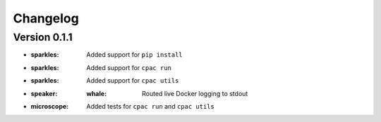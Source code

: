 =========
Changelog
=========

Version 0.1.1
=============

- :sparkles: Added support for ``pip install``
- :sparkles: Added support for ``cpac run``
- :sparkles: Added support for ``cpac utils``
- :speaker: :whale: Routed live Docker logging to stdout
- :microscope: Added tests for ``cpac run`` and ``cpac utils``
